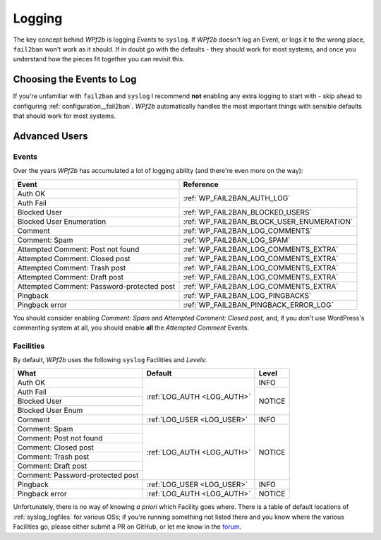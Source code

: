 .. _configuration__logging:

Logging
-------

The key concept behind *WPf2b* is logging *Events* to ``syslog``. If *WPf2b* doesn't log an Event, or logs it to the wrong place, ``fail2ban`` won't work as it should. If in doubt go with the defaults - they should work for most systems, and once you understand how the pieces fit together you can revisit this.

.. _configuration__logging__choosing_events:

Choosing the Events to Log
^^^^^^^^^^^^^^^^^^^^^^^^^^

If you're unfamiliar with ``fail2ban`` and ``syslog`` I recommend **not** enabling any extra logging to start with - skip ahead to configuring :ref:`configuration__fail2ban`. *WPf2b* automatically handles the most important things with sensible defaults that should work for most systems.

Advanced Users
^^^^^^^^^^^^^^

Events
""""""

Over the years *WPf2b* has accumulated a lot of logging ability (and there're even more on the way):

+--------------------------------------------+-------------------------------------------+
| Event                                      | Reference                                 |
+============================================+===========================================+
| Auth OK                                    | :ref:`WP_FAIL2BAN_AUTH_LOG`               |
+--------------------------------------------+                                           +
| Auth Fail                                  |                                           |
+--------------------------------------------+-------------------------------------------+
| Blocked User                               | :ref:`WP_FAIL2BAN_BLOCKED_USERS`          |
+--------------------------------------------+-------------------------------------------+
| Blocked User Enumeration                   | :ref:`WP_FAIL2BAN_BLOCK_USER_ENUMERATION` |
+--------------------------------------------+-------------------------------------------+
| Comment                                    | :ref:`WP_FAIL2BAN_LOG_COMMENTS`           |
+--------------------------------------------+-------------------------------------------+
| Comment: Spam                              | :ref:`WP_FAIL2BAN_LOG_SPAM`               |
+--------------------------------------------+-------------------------------------------+
| Attempted Comment: Post not found          | :ref:`WP_FAIL2BAN_LOG_COMMENTS_EXTRA`     |
+--------------------------------------------+-------------------------------------------+
| Attempted Comment: Closed post             | :ref:`WP_FAIL2BAN_LOG_COMMENTS_EXTRA`     |
+--------------------------------------------+-------------------------------------------+
| Attempted Comment: Trash post              | :ref:`WP_FAIL2BAN_LOG_COMMENTS_EXTRA`     |
+--------------------------------------------+-------------------------------------------+
| Attempted Comment: Draft post              | :ref:`WP_FAIL2BAN_LOG_COMMENTS_EXTRA`     |
+--------------------------------------------+-------------------------------------------+
| Attempted Comment: Password-protected post | :ref:`WP_FAIL2BAN_LOG_COMMENTS_EXTRA`     |
+--------------------------------------------+-------------------------------------------+
| Pingback                                   | :ref:`WP_FAIL2BAN_LOG_PINGBACKS`          |
+--------------------------------------------+-------------------------------------------+
| Pingback error                             | :ref:`WP_FAIL2BAN_PINGBACK_ERROR_LOG`     |
+--------------------------------------------+-------------------------------------------+

You should consider enabling *Comment: Spam* and *Attempted Comment: Closed post*, and, if you don't use WordPress's commenting system at all, you should enable **all** the *Attempted Comment* Events.


Facilities
""""""""""

By default, *WPf2b* uses the following ``syslog`` Facilities and *Levels*:

+----------------------------------+----------------------------+--------+
| What                             | Default                    | Level  |
+==================================+============================+========+
| Auth OK                          | :ref:`LOG_AUTH <LOG_AUTH>` | INFO   |
+----------------------------------+                            +--------+
| Auth Fail                        |                            | NOTICE |
+----------------------------------+                            +        |
| Blocked User                     |                            |        |
+----------------------------------+                            +        |
| Blocked User Enum                |                            |        |
+----------------------------------+----------------------------+--------+
| Comment                          | :ref:`LOG_USER <LOG_USER>` | INFO   |
+----------------------------------+----------------------------+--------+
| Comment: Spam                    | :ref:`LOG_AUTH <LOG_AUTH>` | NOTICE |
+----------------------------------+                            +        |
| Comment: Post not found          |                            |        |
+----------------------------------+                            +        |
| Comment: Closed post             |                            |        |
+----------------------------------+                            +        |
| Comment: Trash post              |                            |        |
+----------------------------------+                            +        |
| Comment: Draft post              |                            |        |
+----------------------------------+                            +        |
| Comment: Password-protected post |                            |        |
+----------------------------------+----------------------------+--------+
| Pingback                         | :ref:`LOG_USER <LOG_USER>` | INFO   |
+----------------------------------+----------------------------+--------+
| Pingback error                   | :ref:`LOG_AUTH <LOG_AUTH>` | NOTICE |
+----------------------------------+----------------------------+--------+

Unfortunately, there is no way of knowing *a priori* which Facility goes where. There is a table of default locations of :ref:`syslog_logfiles` for various OSs; if you're running something not listed there and you know where the various Facilities go, please either submit a PR on GitHub, or let me know in the `forum <https://forums.invis.net/c/wp-fail2ban-support/documentation>`_.

